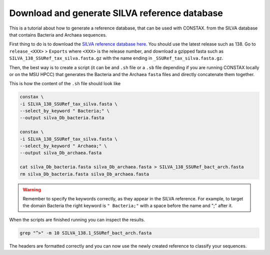 Download and generate SILVA reference database
=================================

This is a tutorial about how to generate a reference database, that can be used with CONSTAX.
from the SILVA database that contains Bacteria and Archaea sequences.

First thing to do is to download the `SILVA reference database here <https://www.arb-silva.de/no_cache/download/archive/>`_.
You should use the latest release such as 138. Go to ``release_<XXX>`` > ``Exports``  where ``<XXX>`` is the release number, and download a gzipped fasta such as ``SILVA_138_SSURef_tax_silva.fasta.gz``
with the name ending in ``_SSURef_tax_silva.fasta.gz``.

.. tabs::

   .. tab:: Linux/WSL

     .. code-block:: default

         wget https://www.arb-silva.de/fileadmin/silva_databases/release_138/Exports/SILVA_138_SSURef_tax_silva.fasta.gz
         gunzip SILVA_138_SSURef_tax_silva.fasta.gz

   .. tab:: OSX

     .. code-block:: default

         curl -O https://www.arb-silva.de/fileadmin/silva_databases/release_138/Exports/SILVA_138_SSURef_tax_silva.fasta.gz
         gunzip SILVA_138_SSURef_tax_silva.fasta.gz


Then, the best way is to create a script (it can be and ``.sh`` file or a ``.sb`` file depending
if you are running CONSTAX locally or on the MSU HPCC) that generates the Bacteria and the Archaea
``fasta`` files and directly concatenate them together.

This is how the content of the ``.sh`` file should look like

.. image:: images/format_silva.png
   :align: center

.. code-block:: language

   constax \
   -i SILVA_138_SSURef_tax_silva.fasta \
   --select_by_keyword " Bacteria;" \
   --output silva_Db_bacteria.fasta

   constax \
   -i SILVA_138_SSURef_tax_silva.fasta \
   --select_by_keyword " Archaea;" \
   --output silva_Db_archaea.fasta

   cat silva_Db_bacteria.fasta silva_Db_archaea.fasta > SILVA_138_SSURef_bact_arch.fasta
   rm silva_Db_bacteria.fasta silva_Db_archaea.fasta


.. warning::
    Remember to specify the keywords correctly, as they appear in the SILVA reference.
    For example, to target the domain Bacteria the right keyword is ``" Bacteria;"``
    with a space before the name and ";" after it.

When the scripts are finished running you can inspect the results.

.. image:: images/SILVA.png
   :align: center

.. code-block:: language

   grep "^>" -m 10 SILVA_138.1_SSURef_bact_arch.fasta

The headers are formatted correctly and you can now use the newly created reference to classify your sequences.
